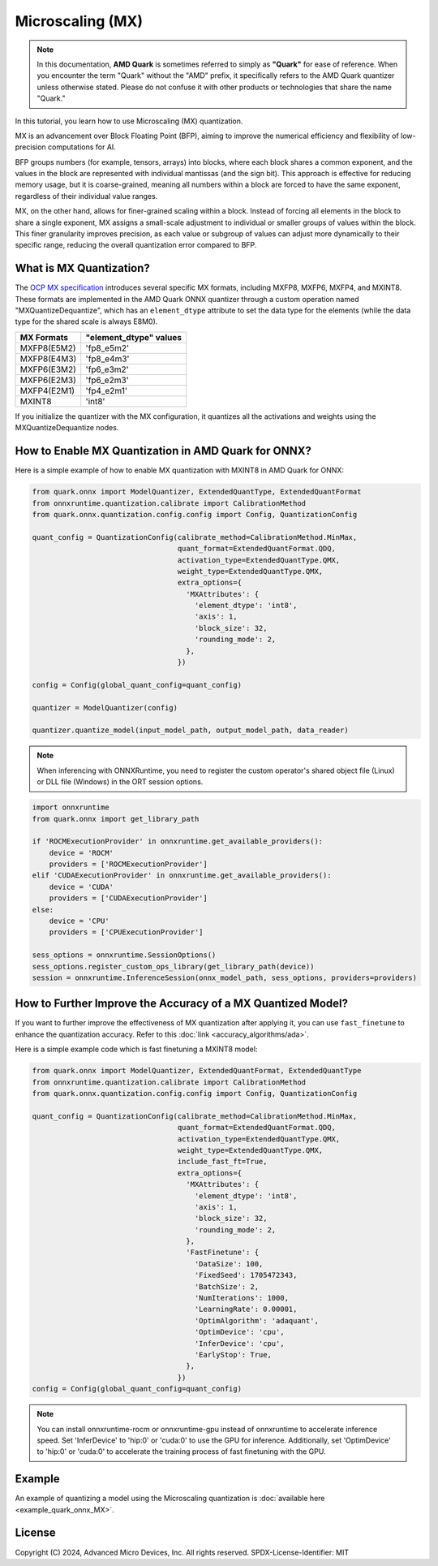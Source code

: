 
Microscaling (MX)
=================

.. note::

    In this documentation, **AMD Quark** is sometimes referred to simply as **"Quark"** for ease of reference. When you  encounter the term "Quark" without the "AMD" prefix, it specifically refers to the AMD Quark quantizer unless otherwise stated. Please do not confuse it with other products or technologies that share the name "Quark."

In this tutorial, you learn how to use Microscaling (MX) quantization.

MX is an advancement over Block Floating Point (BFP), aiming to improve the numerical efficiency and flexibility of low-precision computations for AI.

BFP groups numbers (for example, tensors, arrays) into blocks, where each block shares a common exponent, and the values in the block are represented with individual mantissas (and the sign bit). This approach is effective for reducing memory usage, but it is coarse-grained, meaning all numbers within a block are forced to have the same exponent, regardless of their individual value ranges.

MX, on the other hand, allows for finer-grained scaling within a block. Instead of forcing all elements in the block to share a single exponent, MX assigns a small-scale adjustment to individual or smaller groups of values within the block. This finer granularity improves precision, as each value or subgroup of values can adjust more dynamically to their specific range, reducing the overall quantization error compared to BFP.

What is MX Quantization?
------------------------

The `OCP MX specification <https://www.opencompute.org/documents/ocp-microscaling-formats-mx-v1-0-spec-final-pdf>`__
introduces several specific MX formats, including MXFP8, MXFP6, MXFP4, and MXINT8. These formats are implemented in the AMD Quark ONNX quantizer through a custom operation named "MXQuantizeDequantize", which has an ``element_dtype`` attribute to set the data type for the elements (while the data type for the shared scale is always E8M0).

+-------------------+------------------------+
| MX Formats        | "element_dtype" values |
+===================+========================+
| MXFP8(E5M2)       | 'fp8_e5m2'             |
+-------------------+------------------------+
| MXFP8(E4M3)       | 'fp8_e4m3'             |
+-------------------+------------------------+
| MXFP6(E3M2)       | 'fp6_e3m2'             |
+-------------------+------------------------+
| MXFP6(E2M3)       | 'fp6_e2m3'             |
+-------------------+------------------------+
| MXFP4(E2M1)       | 'fp4_e2m1'             |
+-------------------+------------------------+
| MXINT8            | 'int8'                 |
+-------------------+------------------------+

If you initialize the quantizer with the MX configuration, it quantizes all the activations and weights using the MXQuantizeDequantize nodes.

How to Enable MX Quantization in AMD Quark for ONNX?
----------------------------------------------------

Here is a simple example of how to enable MX quantization with MXINT8 in AMD Quark for ONNX:

.. code-block:: python

   from quark.onnx import ModelQuantizer, ExtendedQuantType, ExtendedQuantFormat
   from onnxruntime.quantization.calibrate import CalibrationMethod
   from quark.onnx.quantization.config.config import Config, QuantizationConfig

   quant_config = QuantizationConfig(calibrate_method=CalibrationMethod.MinMax,
                                     quant_format=ExtendedQuantFormat.QDQ,
                                     activation_type=ExtendedQuantType.QMX,
                                     weight_type=ExtendedQuantType.QMX,
                                     extra_options={
                                       'MXAttributes': {
                                         'element_dtype': 'int8',
                                         'axis': 1,
                                         'block_size': 32,
                                         'rounding_mode': 2,
                                       },
                                     })

   config = Config(global_quant_config=quant_config)

   quantizer = ModelQuantizer(config)

   quantizer.quantize_model(input_model_path, output_model_path, data_reader)

.. note::

   When inferencing with ONNXRuntime, you need to register the custom operator's shared object file (Linux) or DLL file (Windows) in the ORT session options.

.. code-block:: python

   import onnxruntime
   from quark.onnx import get_library_path

   if 'ROCMExecutionProvider' in onnxruntime.get_available_providers():
       device = 'ROCM'
       providers = ['ROCMExecutionProvider']
   elif 'CUDAExecutionProvider' in onnxruntime.get_available_providers():
       device = 'CUDA'
       providers = ['CUDAExecutionProvider']
   else:
       device = 'CPU'
       providers = ['CPUExecutionProvider']

   sess_options = onnxruntime.SessionOptions()
   sess_options.register_custom_ops_library(get_library_path(device))
   session = onnxruntime.InferenceSession(onnx_model_path, sess_options, providers=providers)

How to Further Improve the Accuracy of a MX Quantized Model?
------------------------------------------------------------

If you want to further improve the effectiveness of MX quantization after applying it, you can use ``fast_finetune`` to enhance the quantization accuracy. Refer to this :doc:`link <accuracy_algorithms/ada>`.

Here is a simple example code which is fast finetuning a MXINT8 model:

.. code-block:: python

   from quark.onnx import ModelQuantizer, ExtendedQuantFormat, ExtendedQuantType
   from onnxruntime.quantization.calibrate import CalibrationMethod
   from quark.onnx.quantization.config.config import Config, QuantizationConfig

   quant_config = QuantizationConfig(calibrate_method=CalibrationMethod.MinMax,
                                     quant_format=ExtendedQuantFormat.QDQ,
                                     activation_type=ExtendedQuantType.QMX,
                                     weight_type=ExtendedQuantType.QMX,
                                     include_fast_ft=True,
                                     extra_options={
                                       'MXAttributes': {
                                         'element_dtype': 'int8',
                                         'axis': 1,
                                         'block_size': 32,
                                         'rounding_mode': 2,
                                       },
                                       'FastFinetune': {
                                         'DataSize': 100,
                                         'FixedSeed': 1705472343,
                                         'BatchSize': 2,
                                         'NumIterations': 1000,
                                         'LearningRate': 0.00001,
                                         'OptimAlgorithm': 'adaquant',
                                         'OptimDevice': 'cpu',
                                         'InferDevice': 'cpu',
                                         'EarlyStop': True,
                                       },
                                     })
   config = Config(global_quant_config=quant_config)

.. note::

   You can install onnxruntime-rocm or onnxruntime-gpu instead of onnxruntime to accelerate inference speed. Set 'InferDevice' to 'hip:0' or 'cuda:0' to use the GPU for inference. Additionally, set 'OptimDevice' to 'hip:0' or 'cuda:0' to accelerate the training process of fast finetuning with the GPU.

Example
-------

An example of quantizing a model using the Microscaling quantization is :doc:`available here <example_quark_onnx_MX>`.

.. raw:: html

   <!-- omit in toc -->

License
-------

Copyright (C) 2024, Advanced Micro Devices, Inc. All rights reserved.
SPDX-License-Identifier: MIT
